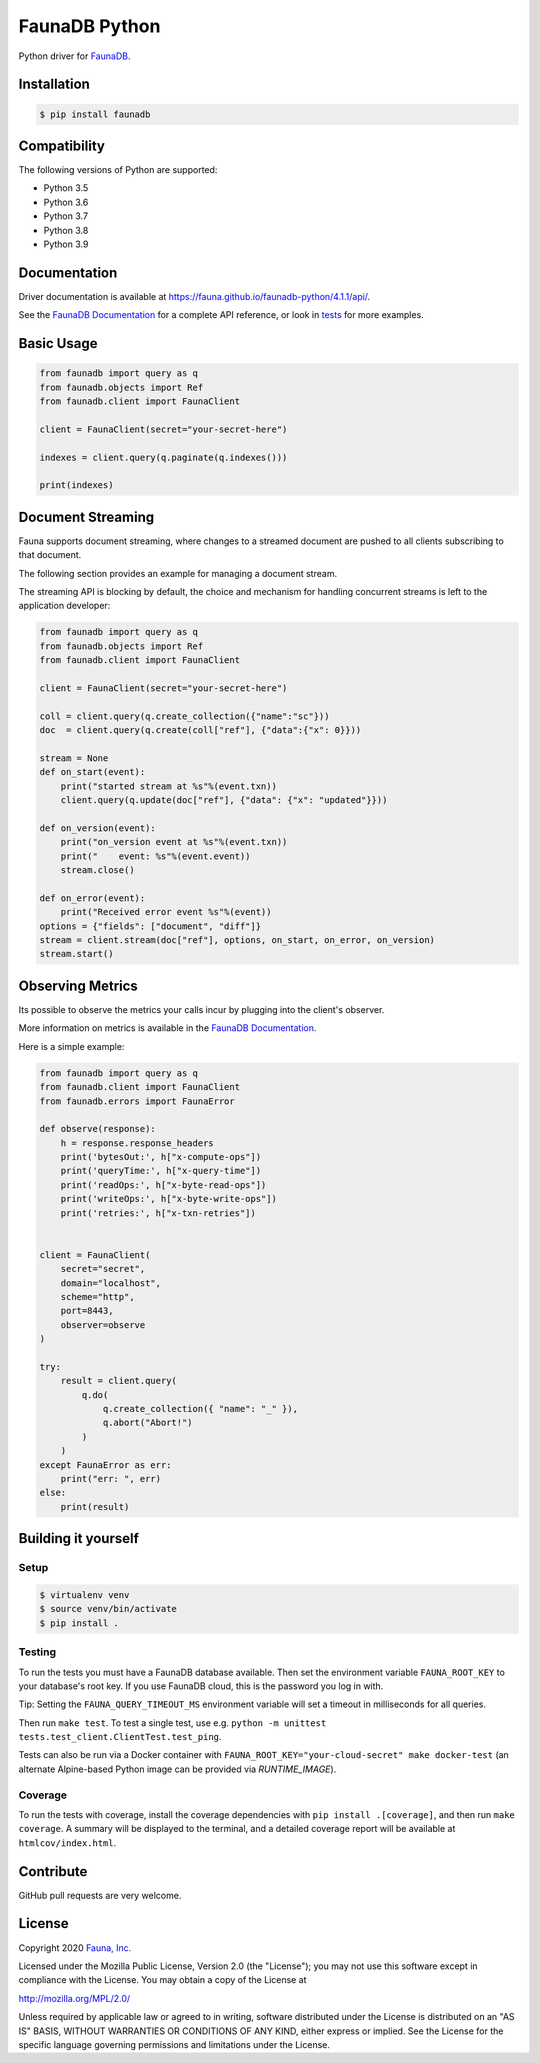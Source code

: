 FaunaDB Python
==============

.. image:: https://img.shields.io/codecov/c/github/fauna/faunadb-python/master.svg?maxAge=21600
 :target: https://codecov.io/gh/fauna/faunadb-python
.. image:: https://img.shields.io/pypi/v/faunadb.svg?maxAge=21600
 :target: https://pypi.python.org/pypi/faunadb
.. image:: https://img.shields.io/badge/license-MPL_2.0-blue.svg?maxAge=2592000
 :target: https://raw.githubusercontent.com/fauna/faunadb-python/main/LICENSE

Python driver for `FaunaDB <https://fauna.com>`_.


Installation
------------

.. code-block:: bash

    $ pip install faunadb


Compatibility
-------------

The following versions of Python are supported:

* Python 3.5
* Python 3.6
* Python 3.7
* Python 3.8
* Python 3.9

Documentation
-------------

Driver documentation is available at https://fauna.github.io/faunadb-python/4.1.1/api/.

See the `FaunaDB Documentation <https://docs.fauna.com/>`_ for a complete API reference, or look in `tests`_
for more examples.


Basic Usage
-----------

.. code-block:: python

    from faunadb import query as q
    from faunadb.objects import Ref
    from faunadb.client import FaunaClient

    client = FaunaClient(secret="your-secret-here")

    indexes = client.query(q.paginate(q.indexes()))

    print(indexes)

Document Streaming
------------------
Fauna supports document streaming, where changes to a streamed document are pushed to all clients subscribing to that document.

The following section provides an example for managing a document stream.

The streaming API is blocking by default, the choice and mechanism for handling concurrent streams is left to the application developer:

.. code-block:: python

    from faunadb import query as q
    from faunadb.objects import Ref
    from faunadb.client import FaunaClient

    client = FaunaClient(secret="your-secret-here")

    coll = client.query(q.create_collection({"name":"sc"}))
    doc  = client.query(q.create(coll["ref"], {"data":{"x": 0}}))

    stream = None
    def on_start(event):
        print("started stream at %s"%(event.txn))
        client.query(q.update(doc["ref"], {"data": {"x": "updated"}}))

    def on_version(event):
        print("on_version event at %s"%(event.txn))
        print("    event: %s"%(event.event))
        stream.close()

    def on_error(event):
        print("Received error event %s"%(event))
    options = {"fields": ["document", "diff"]}
    stream = client.stream(doc["ref"], options, on_start, on_error, on_version)
    stream.start()

Observing Metrics
-----------------

Its possible to observe the metrics your calls incur by plugging into the client's observer.

More information on metrics is available in the `FaunaDB Documentation <https://docs.fauna.com/fauna/current/learn/understanding/billing#perquery>`_.

Here is a simple example:

.. code-block:: python

    from faunadb import query as q
    from faunadb.client import FaunaClient
    from faunadb.errors import FaunaError

    def observe(response):
        h = response.response_headers
        print('bytesOut:', h["x-compute-ops"])
        print('queryTime:', h["x-query-time"])
        print('readOps:', h["x-byte-read-ops"])
        print('writeOps:', h["x-byte-write-ops"])
        print('retries:', h["x-txn-retries"])


    client = FaunaClient(
        secret="secret",
        domain="localhost",
        scheme="http",
        port=8443,
        observer=observe
    )

    try:
        result = client.query(
            q.do(
                q.create_collection({ "name": "_" }),
                q.abort("Abort!")
            )
        )
    except FaunaError as err:
        print("err: ", err)
    else:
        print(result)

Building it yourself
--------------------


Setup
~~~~~

.. code-block:: bash

    $ virtualenv venv
    $ source venv/bin/activate
    $ pip install .


Testing
~~~~~~~

To run the tests you must have a FaunaDB database available.
Then set the environment variable ``FAUNA_ROOT_KEY`` to your database's root key.
If you use FaunaDB cloud, this is the password you log in with.

Tip: Setting the ``FAUNA_QUERY_TIMEOUT_MS`` environment variable will
set a timeout in milliseconds for all queries.

Then run ``make test``.
To test a single test, use e.g. ``python -m unittest tests.test_client.ClientTest.test_ping``.

Tests can also be run via a Docker container with ``FAUNA_ROOT_KEY="your-cloud-secret" make docker-test``
(an alternate Alpine-based Python image can be provided via `RUNTIME_IMAGE`).


Coverage
~~~~~~~~

To run the tests with coverage, install the coverage dependencies with ``pip install .[coverage]``,
and then run ``make coverage``. A summary will be displayed to the terminal, and a detailed coverage report
will be available at ``htmlcov/index.html``.


Contribute
----------

GitHub pull requests are very welcome.


License
-------

Copyright 2020 `Fauna, Inc. <https://fauna.com>`_

Licensed under the Mozilla Public License, Version 2.0 (the
"License"); you may not use this software except in compliance with
the License. You may obtain a copy of the License at

`http://mozilla.org/MPL/2.0/ <http://mozilla.org/MPL/2.0/>`_

Unless required by applicable law or agreed to in writing, software
distributed under the License is distributed on an "AS IS" BASIS,
WITHOUT WARRANTIES OR CONDITIONS OF ANY KIND, either express or
implied. See the License for the specific language governing
permissions and limitations under the License.


.. _`tests`: https://github.com/fauna/faunadb-python/blob/main/tests/
